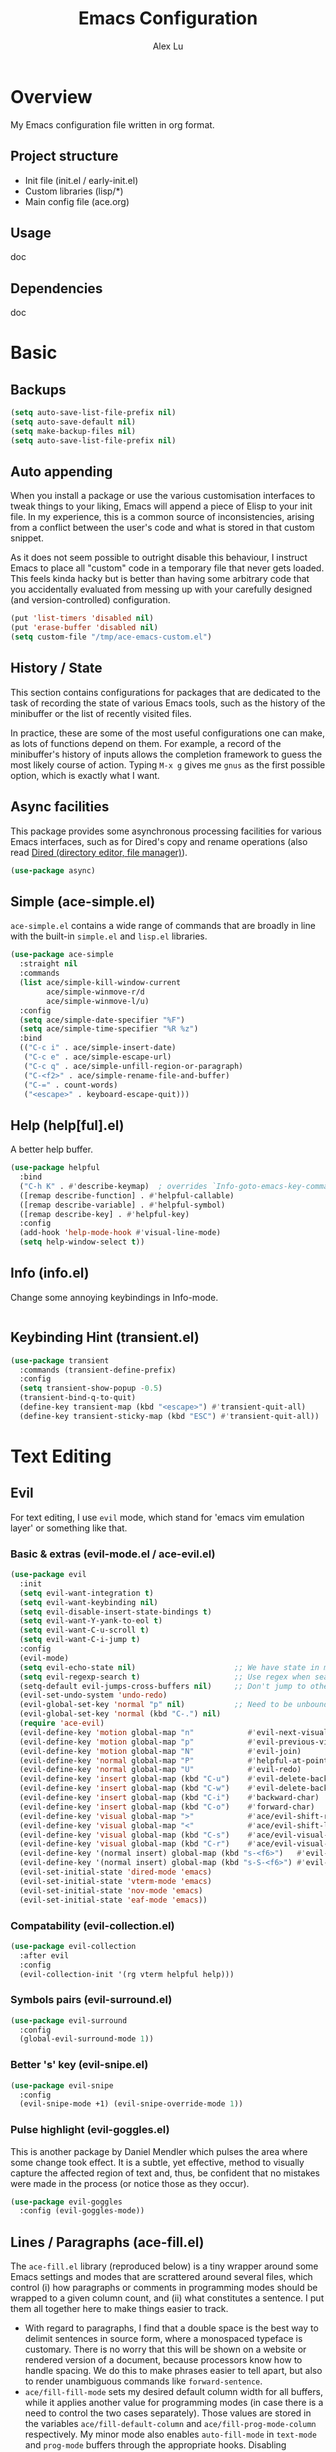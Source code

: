#+TITLE: Emacs Configuration
#+AUTHOR: Alex Lu
#+EMAIL: alexluigit@gmail.com

* Overview

My Emacs configuration file written in org format.

** Project structure

- Init file (init.el / early-init.el)
- Custom libraries (lisp/*)
- Main config file (ace.org)

** Usage

doc

** Dependencies

doc

* Basic
** Backups

#+begin_src emacs-lisp
(setq auto-save-list-file-prefix nil)
(setq auto-save-default nil)
(setq make-backup-files nil)
(setq auto-save-list-file-prefix nil)
#+end_src

** Auto appending

When you install a package or use the various customisation interfaces to tweak
things to your liking, Emacs will append a piece of Elisp to your init file. In
my experience, this is a common source of inconsistencies, arising from a
conflict between the user's code and what is stored in that custom snippet.

As it does not seem possible to outright disable this behaviour, I instruct
Emacs to place all "custom" code in a temporary file that never gets
loaded. This feels kinda hacky but is better than having some arbitrary code
that you accidentally evaluated from messing up with your carefully designed
(and version-controlled) configuration.

#+begin_src emacs-lisp
(put 'list-timers 'disabled nil)
(put 'erase-buffer 'disabled nil)
(setq custom-file "/tmp/ace-emacs-custom.el")
#+end_src

** History / State

This section contains configurations for packages that are dedicated to
the task of recording the state of various Emacs tools, such as the
history of the minibuffer or the list of recently visited files.

In practice, these are some of the most useful configurations one can
make, as lots of functions depend on them. For example, a record of the
minibuffer's history of inputs allows the completion framework to guess
the most likely course of action. Typing =M-x g= gives me =gnus= as the
first possible option, which is exactly what I want.

** Async facilities

This package provides some asynchronous processing facilities for
various Emacs interfaces, such as for Dired's copy and rename operations
(also read [[#h:c519300f-8a9a-472b-b26d-c2f49adbdb5d][Dired (directory editor, file manager)]]).

#+begin_src emacs-lisp
(use-package async)
#+end_src

** Simple (ace-simple.el)

=ace-simple.el= contains a wide range of commands that are broadly in line with the built-in =simple.el= and =lisp.el= libraries.

#+begin_src emacs-lisp
(use-package ace-simple
  :straight nil
  :commands
  (list ace/simple-kill-window-current
        ace/simple-winmove-r/d
        ace/simple-winmove-l/u)
  :config
  (setq ace/simple-date-specifier "%F")
  (setq ace/simple-time-specifier "%R %z")
  :bind
  (("C-c i" . ace/simple-insert-date)
   ("C-c e" . ace/simple-escape-url)
   ("C-c q" . ace/simple-unfill-region-or-paragraph)
   ("C-<f2>" . ace/simple-rename-file-and-buffer)
   ("C-=" . count-words)
   ("<escape>" . keyboard-escape-quit)))
#+end_src

** Help (help[ful].el)

A better help buffer.

#+begin_src emacs-lisp
(use-package helpful
  :bind
  ("C-h K" . #'describe-keymap)  ; overrides `Info-goto-emacs-key-command-node'
  ([remap describe-function] . #'helpful-callable)
  ([remap describe-variable] . #'helpful-symbol)
  ([remap describe-key] . #'helpful-key)
  :config
  (add-hook 'help-mode-hook #'visual-line-mode)
  (setq help-window-select t))
#+end_src

** Info (info.el)

Change some annoying keybindings in Info-mode.

#+begin_src emacs-lisp
#+end_src

** Keybinding Hint (transient.el)

#+begin_src emacs-lisp
(use-package transient
  :commands (transient-define-prefix)
  :config
  (setq transient-show-popup -0.5)
  (transient-bind-q-to-quit)
  (define-key transient-map (kbd "<escape>") #'transient-quit-all)
  (define-key transient-sticky-map (kbd "ESC") #'transient-quit-all))
#+end_src

* Text Editing
** Evil

For text editing, I use =evil= mode, which stand for 'emacs vim emulation layer'
or something like that.

*** Basic & extras (evil-mode.el / ace-evil.el)

#+begin_src emacs-lisp
(use-package evil
  :init
  (setq evil-want-integration t)
  (setq evil-want-keybinding nil)
  (setq evil-disable-insert-state-bindings t)
  (setq evil-want-Y-yank-to-eol t)
  (setq evil-want-C-u-scroll t)
  (setq evil-want-C-i-jump t)
  :config
  (evil-mode)
  (setq evil-echo-state nil)                      ;; We have state in modeline
  (setq evil-regexp-search t)                     ;; Use regex when search with '/' and '?'
  (setq-default evil-jumps-cross-buffers nil)     ;; Don't jump to other buffer when C-i/o
  (evil-set-undo-system 'undo-redo)
  (evil-global-set-key 'normal "p" nil)           ;; Need to be unbound first
  (evil-global-set-key 'normal (kbd "C-.") nil)
  (require 'ace-evil)
  (evil-define-key 'motion global-map "n"            #'evil-next-visual-line)
  (evil-define-key 'motion global-map "p"            #'evil-previous-visual-line)
  (evil-define-key 'motion global-map "N"            #'evil-join)
  (evil-define-key 'normal global-map "P"            #'helpful-at-point)
  (evil-define-key 'normal global-map "U"            #'evil-redo)
  (evil-define-key 'insert global-map (kbd "C-u")    #'evil-delete-back-to-indentation)
  (evil-define-key 'insert global-map (kbd "C-w")    #'evil-delete-backward-word)
  (evil-define-key 'insert global-map (kbd "C-i")    #'backward-char)
  (evil-define-key 'insert global-map (kbd "C-o")    #'forward-char)
  (evil-define-key 'visual global-map ">"            #'ace/evil-shift-right)
  (evil-define-key 'visual global-map "<"            #'ace/evil-shift-left)
  (evil-define-key 'visual global-map (kbd "C-s")    #'ace/evil-visual-search-forward)
  (evil-define-key 'visual global-map (kbd "C-r")    #'ace/evil-visual-search-backward)
  (evil-define-key '(normal insert) global-map (kbd "s-<f6>")   #'evil-paste-after)
  (evil-define-key '(normal insert) global-map (kbd "s-S-<f6>") #'evil-paste-before)
  (evil-set-initial-state 'dired-mode 'emacs)
  (evil-set-initial-state 'vterm-mode 'emacs)
  (evil-set-initial-state 'nov-mode 'emacs)
  (evil-set-initial-state 'eaf-mode 'emacs))
#+end_src

*** Compatability (evil-collection.el)

#+begin_src emacs-lisp
(use-package evil-collection
  :after evil
  :config
  (evil-collection-init '(rg vterm helpful help)))
#+end_src

*** Symbols pairs (evil-surround.el)

#+begin_src emacs-lisp
(use-package evil-surround
  :config
  (global-evil-surround-mode 1))
#+end_src

*** Better 's' key (evil-snipe.el)

#+begin_src emacs-lisp
(use-package evil-snipe
  :config
  (evil-snipe-mode +1) (evil-snipe-override-mode 1))
#+end_src

*** Pulse highlight (evil-goggles.el)

This is another package by Daniel Mendler which pulses the area where
some change took effect.  It is a subtle, yet effective, method to
visually capture the affected region of text and, thus, be confident
that no mistakes were made in the process (or notice those as they
occur).

#+begin_src emacs-lisp
(use-package evil-goggles
  :config (evil-goggles-mode))
#+end_src

** Lines / Paragraphs (ace-fill.el)

The =ace-fill.el= library (reproduced below) is a tiny wrapper around
some Emacs settings and modes that are scrattered around several files,
which control (i) how paragraphs or comments in programming modes should
be wrapped to a given column count, and (ii) what constitutes a
sentence.  I put them all together here to make things easier to track.
+ With regard to paragraphs, I find that a double space is the best way
  to delimit sentences in source form, where a monospaced typeface is
  customary.  There is no worry that this will be shown on a website or
  rendered version of a document, because processors know how to handle
  spacing.  We do this to make phrases easier to tell apart, but also to
  render unambiguous commands like =forward-sentence=.
+ =ace/fill-fill-mode= sets my desired default column width for all
  buffers, while it applies another value for programming modes (in case
  there is a need to control the two cases separately).  Those values
  are stored in the variables =ace/fill-default-column= and
  =ace/fill-prog-mode-column= respectively.  My minor mode also enables
  =auto-fill-mode= in =text-mode= and =prog-mode= buffers through the
  appropriate hooks.  Disabling =ace/fill-fill-mode= will remove all
  those customisations.

#+begin_src emacs-lisp
(use-package ace-fill
  :straight nil
  :config
  (setq-default truncate-lines t)
  (setq ace/fill-default-column 80)
  (setq ace/fill-prog-mode-column 80)  ; Set this to another value if you want
  (setq sentence-end-double-space t)
  (setq sentence-end-without-period nil)
  (setq colon-double-space nil)
  (setq use-hard-newlines nil)
  (setq adaptive-fill-mode t)
  (ace/fill-fill-mode 1))
#+end_src

** Symbols (electric.el and paren.el)

Emacs labels as =electric= any behaviour that involves contextual
auto-insertion of characters.  This is a summary of my settings:

+ Indent automatically.
+ If =electric-pair-mode= is enabled (which I might do manually), insert
  quotes and brackets in pairs.  Only do so if there is no alphabetic
  character after the cursor.
  + To get those numbers, evaluate =(string-to-char CHAR)= where CHAR is
    the one you are interested in.  For example, get the literal tab's
    character with =(string-to-char "\t")=.
+ While inputting a pair, inserting the closing character will just skip
  over the existing one, rather than add a new one.  So typing =(= will
  insert =()= and then typing =)= will just be the same as moving forward
  one character =C-f=.
+ Do not skip over whitespace when operating on pairs.  Combined with
  the above point, this means that a new character will be inserted,
  rather than be skipped over.  I find this better, because it prevents
  the point from jumping forward, plus it allows for more natural
  editing.
+ The rest concern the conditions for transforming quotes into their
  curly equivalents.  I keep this disabled, because curly quotes are
  distinct characters.  It is difficult to search for them.  Just note
  that on GNU/Linux you can type them directly by hitting the "compose"
  key and then an angled bracket (=<= or =>=) followed by a quote mark.


#+begin_src emacs-lisp
(use-package electric
  :config
  (setq electric-pair-inhibit-predicate'electric-pair-conservative-inhibit)
  (setq electric-pair-preserve-balance t)
  (setq electric-pair-pairs
        '((8216 . 8217)
          (8220 . 8221)
          (171 . 187)))
  (setq electric-pair-skip-self 'electric-pair-default-skip-self)
  (setq electric-pair-skip-whitespace nil)
  (setq electric-pair-skip-whitespace-chars '(9 10 32))
  (setq electric-quote-context-sensitive t)
  (setq electric-quote-paragraph t)
  (setq electric-quote-string nil)
  (setq electric-quote-replace-double t)
  (electric-indent-mode 1)
  (electric-pair-mode 1)
  (electric-quote-mode -1))
#+end_src

** Tabs / indentation

I believe tabs, in the sense of inserting the tab character, are best
suited for indentation.  While spaces are superior at precisely aligning
text.  However, I understand that elisp uses its own approach, which I
do not want to interfere with.  Also, Emacs tends to perform alignments
by mixing tabs with spaces, which /can actually lead to misalignments/
depending on certain variables such as the size of the tab.  As such, I
am disabling tabs by default.

If there ever is a need to use different settings in other modes, we can
customise them via hooks.  This is not an issue I have encountered yet
and am therefore refraining from solving a problem that does not affect
me.

Note that =tab-always-indent= will first do indentation and then try to
complete whatever you have typed in.

#+begin_src emacs-lisp
(setq-default tab-always-indent 'complete)
(setq-default tab-first-completion 'word-or-paren-or-punct) ; Emacs 27
(setq-default tab-width 2)
(setq-default indent-tabs-mode nil)
(setq-default evil-shift-width tab-width)
#+end_src

** Search / Replace
*** Regular expressions (re-builder.el)

To learn more about regular expressions, read the relevant pages in
the official manual.  Assuming you have this installed properly on
your system, run =C-h r i regexp= to get to the starting chapter.

Emacs offers a built-in package for practising regular expressions.
By default, =re-builder= uses Emacs-style escape notation, in the form
of double backslashes.  You can switch between the various styles by
using =C-c TAB= inside of the regexp builder's buffer.  I choose to keep
this style as the default.  Other options are =string= and =rx=.

#+begin_src emacs-lisp
(use-package re-builder
  :config
  (setq reb-re-syntax 'read))
#+end_src

*** Writable grep (wgrep.el)

With =wgrep= we can directly edit the results of a =grep= and save the
changes to all affected buffers.  In principle, this is the same as what
the built-in =occur= offers.  We can use it to operate on a list of
matches by leveraging the full power of Emacs' editing capabilities
(e.g. keyboard macros, query and replace a regexp...).

#+begin_src emacs-lisp
(use-package wgrep
  :config
  (setq wgrep-auto-save-buffer t)
  (setq wgrep-change-readonly-file t)
  ;; Press `dd' to delete lines in `wgrep-mode' in evil directly
  (defadvice evil-delete (around evil-delete-hack activate)
    ;; make buffer writable
    (if (and (boundp 'wgrep-prepared) wgrep-prepared)
        (wgrep-toggle-readonly-area))
    ad-do-it
    ;; make buffer read-only
    (if (and (boundp 'wgrep-prepared) wgrep-prepared)
        (wgrep-toggle-readonly-area)))
  :bind
  (:map wgrep-mode-map
        ("M-n" . next-error-no-select)
        ("M-p" . previous-error-no-select)))
#+end_src

*** Cross-references (xref.el)

Xref provides helpful commands for code navigation and discovery, such
as =xref-find-definitions= (=M-.=) and its counterpart =xref-pop-marker-stack=
(=M-,=).  It is a library that gets used by a variety of tools, including
=project.el= (see [[#h:7862f39e-aed0-4d02-9f1e-60c4601a9734][Projects (project.el and ace/project.el)]]).

#+begin_src emacs-lisp
(use-package xref
  :config
  ;; All those have been changed for Emacs 28
  (setq xref-show-definitions-function #'xref-show-definitions-completing-read)
  (setq xref-show-xrefs-function #'xref-show-definitions-completing-read)
  (setq xref-file-name-display 'project-relative)
  (setq xref-search-program 'ripgrep))
#+end_src

*** Ripgrep (rg.el)

#+begin_src emacs-lisp
(use-package rg
  :custom
  (rg-command-line-flags '("--context 3"))
  :config
  (rg-define-search ace/rg-project-dwim
    "Run ripgrep with every file (respect ignore) in current
project. Use word at point, no prompt."
    :files "everything"
    :query point
    :dir project))
#+end_src

** Focus

#+begin_src emacs-lisp
(use-package visual-fill-column)
#+end_src

* Interface

General interface section including fontface/icon/etc function
definition.

** GUI / Frame

Change some default frame configuration to my liking.

*** Terminal key fix

For historical reason, terminal can not tell the difference between some key
storkes. For example, =C-i= and =Tab=, =C-m= and =Return=, etc. By default, emacs follow
this convention, but it doesn't mean emacs are not able to tell the
difference. To change this behaviour, we can use =input-decode-map= to give, for
example, =C-m= different meaning.

#+begin_src emacs-lisp
(defun ace/key-fix (&optional frame)
  "To distinguish C-m from RET."
  (with-selected-frame (or frame (selected-frame))
    (when window-system
      (define-key input-decode-map [?\C-m] [C-m]))))
(add-hook 'after-make-frame-functions #'ace/key-fix)
(define-key global-map (kbd "<C-m>") #'call-last-kbd-macro)
#+end_src

*** Fringe-mode

#+begin_src emacs-lisp
(add-to-list 'default-frame-alist '(internal-border-width . 30))
(fringe-mode 1)
#+end_src

*** Window divider

This is a built-in mode that draws vertical window borders in a slightly
different way than the default, which I find more consistent.  Only
using it because of that, though it can also adjust the size of the
# borders as well as their placement.

#+begin_src emacs-lisp
(setq window-divider-default-right-width 10)
(setq window-divider-default-places 'right-only)
(add-hook 'after-init-hook #'window-divider-mode)
#+end_src

** Theme & icons

#+begin_src emacs-lisp
(use-package doom-themes
  :config
  (load-theme 'doom-dracula t))
;; (load-theme 'modus-vivendi)

(use-package all-the-icons)
#+end_src

** Better modeline (doom-modeline.el)

#+begin_src emacs-lisp
(use-package doom-modeline
  :config
  (doom-modeline-mode t)
  (column-number-mode)
  (setq doom-modeline-height 30)
  (setq doom-modeline-major-mode-icon t))
#+end_src

** Fontface (ace-font.el)

#+begin_src emacs-lisp
(use-package ace-fonts
  :straight nil
  :config
  (setq ace/font-size 140)
  (setq ace/zh-font-size 31)
  (setq ace/default-fonts '("Iosevka SS04" "Victor Mono" "Microsoft Yahei" "STHeiti"))
  (setq ace/fixed-fonts '("Victor Mono" "Fira Code Retina"))
  (setq ace/variable-fonts '("Iosevka SS04" "Victor Mono" "Fira Code Retina"))
  (setq ace/zh-fonts '("Sarasa Mono SC" "PingFang SC" "Microsoft Yahei"))
  (setq ace/org-fonts '("Iosevka SS04" "ETBembo" "Fira Code Retina"))
  (setq ace/zh-font-scale 1))
#+end_src

** Line Number

#+begin_src emacs-lisp
(global-display-line-numbers-mode t)
(dolist (mode '(org-mode-hook
                nov-mode-hook
                term-mode-hook
                shell-mode-hook
                treemacs-mode-hook
                eshell-mode-hook
                rg-mode-hook
                dired-mode-hook
                vterm-mode-hook))
  (add-hook mode (lambda () (display-line-numbers-mode 0))))
#+end_src

** Parentheses (paren.el / rainbow-delimiters.el)

Configure the mode that highlights matching delimiters or parentheses.
I consider this of utmost importance when working with languages such as
elisp.

Summary of what these do:

- Activate the mode upon startup.
- Show the matching delimiter/parenthesis if on screen, else show
  nothing.  It is possible to highlight the expression enclosed by the
  delimiters, by using either =mixed= or =expression=.  The latter always
  highlights the entire balanced expression, while the former will only
  do so if the matching delimiter is off screen.
- =show-paren-when-point-in-periphery= lets you highlight parentheses even
  if the point is in their vicinity.  This means the beginning or end of
  the line, with space in between.  I used that for a long while and it
  server me well.  Now that I have a better understanding of Elisp, I
  disable it.
- Do not highlight a match when the point is on the inside of the
  parenthesis.
- Use rainbow color for delimiters

#+begin_src emacs-lisp
(use-package paren
  :config
  (setq show-paren-style 'parenthesis)
  (setq show-paren-when-point-in-periphery nil)
  (setq show-paren-when-point-inside-paren nil)
  :hook
  (after-init . show-paren-mode))

(use-package rainbow-delimiters
  :hook
  (prog-mode . rainbow-delimiters-mode))
#+end_src

** Scrolling behaviour

By default, page scrolling should keep the point at the same visual
position, rather than force it to the top or bottom of the viewport.
This eliminates the friction of guessing where the point has warped to.

As for per-line scrolling, I dislike the default behaviour of visually
re-centring the point: it is too aggressive as a standard mode of
interaction.  With the following =setq-default=, the point will stay at
the top/bottom of the screen while moving in that direction (use =C-l= to
reposition it).

#+begin_src emacs-lisp
(setq-default scroll-preserve-screen-position t)
(setq-default scroll-conservatively 1) ; affects `scroll-step'
(setq-default auto-window-vscroll nil)
(setq-default scroll-margin 0)
#+end_src

* Completion

The optimal way of using Emacs is through searching and narrowing
selection candidates.  Spend less time worrying about where things are
on the screen and more on how fast you can bring them into focus.  This
is, of course, a matter of realigning priorities, as we still wish to
control every aspect of the interface.

** Minibuffer (minibuffer.el)

#+begin_src emacs-lisp
(use-package minibuffer
  :straight (:type built-in)
  :config
  (require 'ace-minibuffer)
  (setq completion-styles '(orderless flex)) ; Handle it to `orderless.el'
  (setq completion-category-defaults nil)
  (setq completion-cycle-threshold 3)
  (setq completion-flex-nospace nil)
  (setq completion-pcm-complete-word-inserts-delimiters t)
  (setq completion-pcm-word-delimiters "-_./:| ")
  (setq completion-show-help nil)
  (setq completion-auto-help nil)
  (setq completion-ignore-case t)
  (setq-default case-fold-search t)   ; For general regexp
  (setq read-buffer-completion-ignore-case t)
  (setq read-file-name-completion-ignore-case t)
  (setq enable-recursive-minibuffers t)
  (setq read-answer-short t)
  (setq resize-mini-windows t)
  (setq minibuffer-eldef-shorten-default t)
  (setq echo-keystrokes 0.25)           ; from the C source code
  (file-name-shadow-mode 1)
  (minibuffer-depth-indicate-mode 1)
  (minibuffer-electric-default-mode 1)
  (add-hook 'minibuffer-setup-hook (lambda () (keyboard-translate ?\C-i ?\H-z)))
  (add-hook 'minibuffer-exit-hook (lambda () (keyboard-translate ?\C-i ?\C-i)))
  (let ((map minibuffer-local-map))
    (define-key map (kbd "H-z") #'backward-char)
    (define-key map (kbd "C-o") #'forward-char)
    (define-key map (kbd "C-u") #'kill-whole-line)
    (define-key map (kbd "C-w") #'backward-kill-word)))
#+end_src

** Incremental narrowing (vertico.el)

A minimalistic completion UI.

#+begin_src emacs-lisp
(use-package vertico
  :defer t
  :init
  (vertico-mode 1)
  (set-face-attribute 'vertico-current nil :inherit 'ace/pulse-line)
  (advice-add 'vertico--resize-window :override #'ignore))
#+end_src

** Completion style (orderless.el)

#+begin_src emacs-lisp
(use-package orderless
  :config
  (require 'ace-orderless)
  (setq orderless-component-separator " +")
  (setq orderless-matching-styles
        '(ace/pinyin-build-regexp-string
          orderless-strict-leading-initialism
          orderless-prefixes
          orderless-regexp
          orderless-literal))
  (setq orderless-style-dispatchers
        '(ace/orderless-literal-dispatcher
          ace/orderless-initialism-dispatcher
          ace/orderless-pinyin-dispatcher))
  (define-key minibuffer-local-completion-map "SPC" nil))
#+end_src

** Completion hint (marginalia.el)

This is a utility jointly developed by Daniel Mendler and Omar Antolín
Camarena that provides annotations to completion candidates.  It is
meant to be framework-agnostic, so it works with Selectrum, Icomplete
vertical, and Embark (since 2020-12-20, the latter has become my choice
for visualising the standard completion framework's output

#+begin_src emacs-lisp
(use-package marginalia
  :after minibuffer
  :config
  (setq marginalia-annotators
        '(marginalia-annotators-heavy
          marginalia-annotators-light))
  (marginalia-mode))
#+end_src

** Minibuffer commands (consult.el)

#+begin_src emacs-lisp
(use-package consult
  :init
  (with-eval-after-load 'evil
    (evil-define-key '(normal visual) global-map "C-s" #'consult-isearch))
  (setq register-preview-delay 0.2)
  (setq register-preview-function #'consult-register-format)
  (advice-add #'register-preview :override #'consult-register-window))
  (setq xref-show-xrefs-function #'consult-xref
        xref-show-definitions-function #'consult-xref)
  :defer t
  :config
  (define-key global-map (kbd "C-s") 'consult-isearch)
  (define-key global-map (kbd "C-r") 'consult-isearch)
  (setq consult-line-numbers-widen t)
  (setq completion-in-region-function #'consult-completion-in-region)
  (setq consult-async-min-input 3)
  (setq consult-async-input-debounce 0.5)
  (setq consult-async-input-throttle 0.8)
  (setq consult-narrow-key ">")

(use-package ace-consult
  :straight nil
  :config
  (setq ace/consult-command-centre-list
        '(consult-line
          consult-mark
          consult-outline
          consult-project-imenu))
  (setq ace/consult-command-top-list '())
  (ace/consult-set-up-hooks-mode 1)
  ;; make sure `C-i/o' can jump between
  (dolist (cmd '(consult-line
                 consult-outline
                 consult-imenu))
    (evil-add-command-properties cmd :jump t)))
#+end_src

** Minibuffer actions (embark.el)

#+begin_src emacs-lisp
(use-package embark
  :config
  (setq embark-collect-initial-view-alist
        '((file . list)
          (buffer . list)
          (symbol . list)
          (line . list)
          (xref-location . list)
          (kill-ring . zebra)
          (t . list)))
  (setq embark-quit-after-action t)
  (setq embark-key-action-separator (propertize " · " 'face 'shadow))
  (setq embark-action-indicator
        (let ((act (propertize "Act" 'face 'success)))
          (cons act (concat act " on '%s'"))))
  (setq embark-become-indicator (propertize "Become" 'face 'warning))
  (define-key global-map (kbd "C-.") #'embark-act)
  (let ((map minibuffer-local-map))
    (define-key map (kbd "C-.") #'embark-act)
    (define-key map (kbd "C-,") #'embark-become))
  (let ((map embark-collect-mode-map))
    (define-key map (kbd "C-.") #'embark-act)))

(use-package ace-embark
  :straight nil
  :after embark
  :config
  (ace/embark-extras-keymaps 1))
#+end_src

** Completion utils (ace-completing.el)

#+begin_src emacs-lisp
(use-package ace-completing
  :straight nil
  :config
  (define-key global-map (kbd "C-x d") #'ace/completing-word-ispell))
#+end_src

* Window / Buffer / Tab

I believe that Emacs' true power lies in its buffer management rather
than its multiplexing.  The latter becomes inefficient at scale, since
it tries to emulate the limitations of the real world, namely, the
placement of things on a desk.

By leveraging the power of the computer, we can use search methods to
easily reach any item.  There is no need to remain confined to the idea
of a finite space (screen real estate) that needs to be carefully
managed.

That granted, Emacs' multiplexing can be turned into a powerhouse as
well, covering everything from window placement rules, to the recording
of history and layouts, as well as directional or direct window
navigation.

** Window rules (window.el)

The =display-buffer-alist= is intended as a rule-set for controlling the
display of windows.  The objective is to create a more intuitive
workflow where targeted buffer groups or types are always shown in a
given location, on the premise that predictability improves usability.

For each buffer action in =display-buffer-alist= we can define several
functions for selecting the appropriate window.  These are executed in
sequence, but my usage thus far suggests that a simpler method is just
as effective for my case.

#+begin_src emacs-lisp
(use-package window
  :straight (:type built-in)
  :config
  (setq display-buffer-alist
        '(("\\*\\(Flymake\\|Messages\\|Backtrace\\|Warnings\\|Compile-Log\\|Custom\\)\\*"
            (display-buffer-in-side-window)
            (window-height . 0.3)
            (side . bottom))
          ("\\*.*\\([Ee]shell\\|shell\\|\\Help\\|helpful\\).*"
            (display-buffer-in-side-window)
            (window-width . 0.4)
            (side . right))
          ("\\*\\vc-\\(incoming\\|outgoing\\|Output\\|Register Preview\\).*"
            (display-buffer-at-bottom))))
  (setq window-combination-resize t)
  (setq even-window-sizes 'height-only)
  (setq window-sides-vertical nil)
  (setq switch-to-buffer-in-dedicated-window 'pop)
  ;; Disable window close when calling 'keyboard-escape-quit'
  (defadvice keyboard-escape-quit (around keep-windows activate)
    (let ((buffer-quit-function (lambda () ()))) ad-do-it)))
#+end_src

** Window position (transpose-frame.el)

The =transpose-frame= library defines a set of commands for shifting the
layout of Emacs windows.  Rather than me describing how these work, I
strongly encourage you to read the "Commentary" section in the source
code.  Do it with =M-x find-library transpose-frame=.

#+begin_src emacs-lisp
(use-package transpose-frame)
#+end_src

** Directional window motions (windmove.el)

Windmove is also built into Emacs.  It provides functions for selecting
a window in any of the cardinal directions.  A decent addition to the
simpler =other-window= command (=C-x o= by default).

The =windmove-create-window= specifies what should happen when trying to
move past the edge of the frame.  The idea with this is to allow it to
create a new window with the contents of the current buffer.  I tried it
for a while but felt that the times it would interfere with my layout
where more than those it would actually speed up my workflow.

#+begin_src emacs-lisp
(setq windmove-create-window nil)    ; Emacs 27.1
#+end_src

** Tabs (ace-tab.el)

The =tab-bar= library, is best understood as the equivalent of "virtual desktops",
as these are used in most desktop environments or window managers. You can, for
example, have your current project on tab (workspace) 1, your email and news
reader on 2, music on 3, and so on.  Of course, this can also be achieved by
using separate frames for each of these, though I generally prefer working in a
single frame (plus you can define a window configuration or frameset in a
register).

For me tabs are useful as groups of buffers in a given window
configuration.  I do not want a persistent bar with buttons that
introduces extra visual clutter.  Switching to tabs is done through
completion, specifically =ace/tab-select-tab-dwim=.

All settings I configure here are meant to work in accordance with this
abstract conception of "tabs are work spaces".  Here are the main key
chords for =tab-bar= (they will all work properly if you keep the mode
active):

| Key     | Description                    |
|---------+--------------------------------|
| C-x t b | Open a buffer in a new tab     |
| C-x t d | Open a directory in a new tab  |
| C-x t f | Open a file in a new tab       |
| C-x t 0 | Close current tab              |
| C-x t 1 | Close all other tabs           |
| C-x t 2 | Open current buffer in new tab |

To keeps the overall aesthetics minimalist, I explicitly disable the
presentation of the tab bar, even though I still use its functionality.  The
problem with such a configuration is that we lose context: it is no longer
possible to determine the number of open tabs nor understand the position of the
current one in the list.

This is where Fritz Grabo's =tab-bar-echo-area.el= enters the fray: it
prints a message in the echo area showing the tab list, while it
highlights the current item.  So we can retain both our minimalism and
the contextuality a bar offers.  Simple, yet super effective!

These are consistent with the standard commands for handling windows and
accessing buffers/files in the "other window" (the =C-x 4 KEY= pattern).
There is also a command for giving a name to the current tab, accessed
via =C-x t r=, though I find I do not use it.

#+begin_src emacs-lisp
(use-package tab-bar
  :config
  (setq tab-bar-tab-choice "NewTab")
  (setq tab-bar-new-button-show nil)
  (setq tab-bar-close-button-show nil)
  (setq tab-bar-close-last-tab-choice 'tab-bar-mode-disable)
  (setq tab-bar-close-tab-select 'recent)
  (setq tab-bar-new-tab-choice t)
  (setq tab-bar-new-tab-to 'right)
  (setq tab-bar-position nil)
  (setq tab-bar-show nil)
  (setq tab-bar-tab-hints nil)
  (setq tab-bar-tab-name-function 'tab-bar-tab-name-all)
  (tab-bar-mode -1)
  (tab-bar-history-mode -1)
  (let ((map global-map))
    (define-key map (kbd "H-s-<tab>") #'tab-next)
    (define-key map (kbd "H-s-`") #'tab-previous))
  (custom-set-faces
   '(tab-bar ((t (:inherit nil :height 1.1))))
   '(tab-bar-tab ((t (:inherit tab-bar :underline nil :weight bold))))
   '(tab-bar-tab-inactive ((t (:inherit tab-bar :weight normal :height 1.0))))))

(use-package ace-tab
  :straight nil
  :config
  (let ((map global-map))
    (define-key map (kbd "C-x t h") #'ace/tab-tab-bar-toggle)
    (define-key map (kbd "C-x t t") #'ace/tab-select-tab-dwim)))

(use-package tab-bar-echo-area
  :config
  (tab-bar-echo-area-mode 1))
#+end_src

** Buffer list (ibuffer.el)

=ibuffer.el= ships with Emacs and it provides a drop-in replacement for
=list-buffers=.  Compared to its counterpart, it allows for granular
control over the buffer list and is more powerful overall.

#+begin_src emacs-lisp
(use-package ibuffer
  :config
  (setq ibuffer-expert t)
  (setq ibuffer-display-summary nil)
  (setq ibuffer-use-other-window nil)
  (setq ibuffer-show-empty-filter-groups nil)
  (setq ibuffer-movement-cycle nil)
  (setq ibuffer-default-sorting-mode 'filename/process)
  (setq ibuffer-use-header-line t)
  (setq ibuffer-default-shrink-to-minimum-size nil)
  (setq ibuffer-formats
        '((mark modified read-only locked " "
                (name 30 30 :left :elide)
                " "
                (size 9 -1 :right)
                " "
                (mode 16 16 :left :elide)
                " " filename-and-process)
          (mark " "
                (name 16 -1)
                " " filename)))
  (setq ibuffer-saved-filter-groups nil)
  (add-to-list 'ibuffer-never-show-predicates "^\\ ")
  (setq ibuffer-old-time 48)
  (add-hook 'ibuffer-mode-hook (lambda () (interactive) (hl-line-mode) (ibuffer-update 0)))
  (let ((map ibuffer-mode-map))
    (define-key map (kbd "* f") #'ibuffer-mark-by-file-name-regexp)
    (define-key map (kbd "* g") #'ibuffer-mark-by-content-regexp) ; "g" is for "grep"
    (define-key map (kbd "* n") #'ibuffer-mark-by-name-regexp)
    (define-key map (kbd "s n") #'ibuffer-do-sort-by-alphabetic)  ; "sort name" mnemonic
    (define-key map (kbd "/ g") #'ibuffer-filter-by-content)))
#+end_src

** Buffer name (uniquify.el)

These settings make it easier to work with multiple buffers.  When two
buffers have the same name, Emacs will try to disambiguate them by
displaying their element of differentiation in accordance with the style
of =uniquify-buffer-name-style=.  While =uniquify-strip-common-suffix= will
remove the part of the file system path they have in common.

All such operations are reversed once an offending buffer is removed
from the list, allowing Emacs to revert to the standard of displaying
only the buffer's name.

#+begin_src emacs-lisp
(use-package uniquify
  :straight nil
  :config
  (setq uniquify-buffer-name-style 'forward)
  (setq uniquify-strip-common-suffix t)
  (setq uniquify-after-kill-buffer-p t))
#+end_src

** Scratch buffers (scratch.el)
This package will produce a buffer that matches the major mode of the
one you are currently in.  Use it with =M-x scratch=.  Doing that with a
prefix argument (=C-u=) will prompt for a major mode instead.  Simple yet
super effective!

The =prot/scratch-buffer-setup= simply adds some text in the buffer and
renames it appropriately for the sake of easier discovery.  I got the
idea of copying the region from [[https://gist.github.com/eev2/52edbfdb645e26aefec19226c0ca7ad0][a snippet shared by eev2 on GitHub]].

#+begin_src emacs-lisp
(use-package scratch
  :defer t
  :config
  (defun ace/scratch-buffer-setup ()
    "Add contents to `scratch' buffer and name it accordingly.
If region is active, add its contents to the new buffer."
    (let* ((mode major-mode)
           (string (format "Scratch buffer for: %s\n\n" mode))
           (region (with-current-buffer (current-buffer)
                     (if (region-active-p)
                         (buffer-substring-no-properties
                          (region-beginning)
                          (region-end)))
                     ""))
           (text (concat string region)))
      (when scratch-buffer
	      (save-excursion
          (insert text)
          (goto-char (point-min))
          (comment-region (point-at-bol) (point-at-eol)))
	      (forward-line 2))
      (rename-buffer (format "*Scratch for %s*" mode) t)))
  (add-hook 'scratch-create-buffer-hook #'ace/scratch-buffer-setup)
  (define-key global-map (kbd "C-c s") #'scratch))
#+end_src

* File management

Configuration about dired, lf, files, recentf etc.

** Dired (dired.el)

The directory editor abbreviated as "Dired" is a built-in tool that performs
file management operations inside of an Emacs buffer.  It is simply superb!

#+begin_src emacs-lisp
(use-package dired
  :straight (:type built-in)
  :config
  (with-eval-after-load 'doom-modeline
    (remove-hook 'dired-mode-hook #'doom-modeline-set-project-modeline))
  (setq large-file-warning-threshold nil)
  (setq dired-recursive-copies 'always)
  (setq dired-recursive-deletes 'always)
  (setq delete-by-moving-to-trash t)
  (setq dired-dwim-target t)
  (setq dired-listing-switches "-AGhlv --group-directories-first --time-style=long-iso")
  (defun ace/dired-file-rename-eol ()
    (interactive)
    (end-of-line)
    (wdired-change-to-wdired-mode))
  (define-key dired-mode-map "I"  #'dired-insert-subdir)
  (define-key dired-mode-map "E"  #'dired-create-empty-file)
  (define-key dired-mode-map "i"  #'wdired-change-to-wdired-mode)
  (define-key dired-mode-map "a"  #'ace/dired-file-rename-eol)
  (define-key dired-mode-map "r"  #'revert-buffer)
  (define-key dired-mode-map "g"  #'beginning-of-buffer)
  (define-key dired-mode-map "G"  #'end-of-buffer)
  (define-key dired-mode-map "h"  #'dired-up-directory)
  (define-key dired-mode-map "v"  #'set-mark-command)
  (define-key dired-mode-map "."  #'dired-omit-mode))
#+end_src

** Wdired (wdired.el)

#+begin_src emacs-lisp
(use-package wdired
  :config
  (setq wdired-allow-to-change-permissions t)
  (setq wdired-create-parent-directories t))
#+end_src

** Lf (lf.el)

Lf means 'list files'. This package is a clone of the popular file manager
=ranger=, I wrote it on the basis of =ranger.el=. Compare to =ranger.el=, this package
only keeps features I wanted, and some sensible functionalities were added as
well. See details at: https://github.com/alexluigit/lf.el

#+begin_src emacs-lisp
(use-package lf
  :straight (lf :type git :host github :repo "alexluigit/lf.el")
  :config
  (setq lf-trash-dir-alist '(("/media/HDD/" . ".Trash/files") ("/media/Cloud/" . ".Trash/files")))
  (setq lf-completing-preview-position
        (lambda (info)
          (cons (/ (- (plist-get info :parent-frame-width)
                      (plist-get info :posframe-width)) 2)
                (or (frame-parameter nil 'internal-border-width) 30))))
  (setq lf-header-position '(0 . 30))
  (lf-override-dired-mode)
  (lf-completing-preview-mode)
  (add-hook 'lf-mode-hook (lambda () (setq cursor-type nil) (setq mode-line-format nil)))
  (add-hook 'lf-preview-setup-hook (lambda () (setq cursor-type nil) (setq truncate-lines t)))
  (defun ace/ts-ext-fix (entry)
    (if (> (file-attribute-size (file-attributes entry)) (* 1024 1024))
        (lf-get--preview-create entry "ffmpegthumbnailer" '("-i" "%i" "-o" "%T" "-s 0"))
      (find-file-noselect entry t nil)))
  (add-to-list 'lf-preview-cmd-alist '(("ts") (ace/ts-ext-fix . ())))
  (transient-define-prefix ace/lf-go ()
    "Lf `lf-go' keybind."
    ["Directory"
     ("h" "Home" (lambda () (interactive) (lf-find-file "~/")))
     ("u" "Emacs User Dir" (lambda () (interactive) (lf-find-file user-emacs-directory)))
     ("c" "Code" (lambda () (interactive) (lf-find-file "~/Dev")))
     ("d" "Downloads" (lambda () (interactive) (lf-find-file "~/Downloads")))
     ("p" "Wallpaper" (lambda () (interactive) (lf-find-file "~/Pictures/wallpaper")))
     ("m" "Drives (media)" (lambda () (interactive) (lf-find-file "/media")))
     ("t" "Trash" (lambda () (interactive) (lf-find-file "~/.local/share/Trash/files")))]
    ["Navigation"
     ("g" "Top" lf-go-top)
     ("N" "Next subdir" dired-next-subdir)
     ("P" "Prev subdir" dired-prev-subdir)])
  (define-key evil-normal-state-map "-" #'lf)
  (define-key lf-mode-map "g" #'ace/lf-go))
#+end_src

** Highlighting (diredfl.el)

Additional syntax highlighting in dired / lf buffer.

#+begin_src emacs-lisp
(use-package diredfl
  :hook (dired-mode . diredfl-mode))
#+end_src

** Recent files (recentf.el)

#+begin_src emacs-lisp
(use-package recentf
  :straight (:type built-in)
  :config
  (recentf-mode 1))
#+end_src

** Trash (trashed.el)

=trashed= applies the principles of =dired= to the management of the user's
filesystem trash.  Use =C-h m= to see the docs and keybindings for its
major mode.

Basically, its interaction model is as follows:

- =m= to mark for some deferred action, such as =D= to delete, =R= to restore.
- =t= to toggle the status of all items as marked.  Use this without marks
  to =m= (mark) all items, then call a deferred action to operate on them.
- =d= to mark for permanent deletion.
- =r= to mark for restoration.
- =x= to execute these special marks.

#+begin_src emacs-lisp
;; (use-package trashed
;;   :config
;;   (setq trashed-action-confirmer 'y-or-n-p)
;;   (setq trashed-use-header-line t)
;;   (setq trashed-sort-key '("Date deleted" . t))
;;   (setq trashed-date-format "%Y-%m-%d %H:%M:%S"))
#+end_src

* Org mode

Org mode setup.

** Org (org.el)

#+begin_src emacs-lisp
(use-package org
  :defer t
  :straight (:type built-in)
  :hook
  (org-mode . ace/font-org-setup)
  (org-tab-first . org-end-of-line)
  :config
  (setq org-src-window-setup 'split-window-right)
  (setq org-adapt-indentation nil)
  (setq org-hide-leading-stars t)
  (setq org-startup-folded t)
  (setq org-confirm-babel-evaluate nil)
  (setq org-edit-src-content-indentation 0)
  (setq org-ellipsis " ▾")
  (setq org-hide-emphasis-markers t)
  (setq org-agenda-start-with-log-mode t)
  (setq org-log-done 'time)
  (setq org-log-into-drawer t)
  (org-babel-do-load-languages
   'org-babel-load-languages
   '((emacs-lisp . t)
     (python . t)
     (haskell . t)))
  (push '("conf-unix" . conf-unix) org-src-lang-modes)
  :bind
  (:map org-mode-map
        ("C-'" . org-edit-special)
        ("C-o" . forward-char)
        ("<C-return>" . l)
        ("<C-S-return>" . l)
        ("C-c S-l" . org-toggle-link-display)
        ("C-c C-S-l" . org-insert-last-stored-link)
        :map org-src-mode-map
        ("C-'" . org-edit-src-exit)))
#+end_src

** Bullet (org-superstar.el)

#+begin_src emacs-lisp
(use-package org-superstar
  :defer t
  :config
  (setq org-superstar-remove-leading-stars t)
  (setq org-superstar-headline-bullets-list '("◉" "○" "●" "○" "●" "○" "●"))
  :hook
  (org-mode . org-superstar-mode))
#+end_src

** Source Block (org-tempo.el)

#+begin_src emacs-lisp
(use-package org-tempo ; this is needed as of Org 9.2
  :straight (:type built-in)
  :config
  (add-to-list 'org-structure-template-alist '("sh" . "src shell"))
  (add-to-list 'org-structure-template-alist '("el" . "src emacs-lisp"))
  (add-to-list 'org-structure-template-alist '("hk" . "src haskell"))
  (add-to-list 'org-structure-template-alist '("py" . "src python")))
#+end_src

** Habit (org-habit.el)

#+begin_src emacs-lisp
(use-package org-habit
  :defer t
  :straight (:type built-in)
  :straight nil
  :config
  (add-to-list 'org-modules 'org-habit)
  (setq org-habit-graph-column 60))
#+end_src

* Utils
** Vterm

#+begin_src emacs-lisp
(use-package vterm
  :config
  (setq vterm-always-compile-module t)
  (defun ace/vterm-send-key (key &optional shift meta ctrl)
    "Send KEY to libvterm with optional modifiers SHIFT, META and CTRL."
    (deactivate-mark)
    (when vterm--term
      (let ((inhibit-redisplay t)
            (inhibit-read-only t))
        (when (and (not (symbolp last-input-event)) shift (not meta) (not ctrl))
          (setq key (upcase key)))
        (vterm--update vterm--term key shift meta ctrl)
        (setq vterm--redraw-immididately t)
        (when (not (eq evil-state 'insert))
          (accept-process-output vterm--process vterm-timer-delay nil t)))))
  (defun ace/vterm-hook ()
    (evil-define-key 'insert 'local [escape] #'vterm-send-escape)
    (evil-define-key 'insert 'local (kbd "<C-return>") '(lambda () (interactive) (vterm-send-key "<f5>")))
    (evil-define-key 'insert 'local (kbd "C-i") '(lambda () (interactive) (vterm-send-key "<f6>")))
    (evil-define-key 'insert 'local (kbd "s-<f6>") '(lambda () (interactive) (vterm-yank)))
    (set (make-local-variable 'buffer-face-mode-face) 'fixed-pitch)
    (vterm-reset-cursor-point)
    (buffer-face-mode t))
  (advice-add 'vterm-send-key :override #'ace/vterm-send-key)
  :hook
  (vterm-mode . ace/vterm-hook))
#+end_src

** Epub reader (nov.el)

#+begin_src emacs-lisp
(use-package shrface
  :defer t
  :config
  (shrface-basic)
  (shrface-trial)
  (add-to-list 'shr-external-rendering-functions
               '(span . shrface-tag-span))
  (shrface-default-keybindings) ; setup default keybindings
  (setq shrface-href-versatile t))

(use-package nov
  :defer t
  :init
  (add-to-list 'auto-mode-alist '("\\.epub\\'" . nov-mode))
  (add-hook 'nov-mode-hook 'ace/nov-font-setup)
  (add-hook 'nov-mode-hook #'shrface-mode)
  :config
  (advice-add 'nov-render-title :override #'ignore)

  (defun doom-modeline-segment--nov-info ()
    (concat
     " "
     (propertize
      (cdr (assoc 'creator nov-metadata))
      'face 'doom-modeline-project-parent-dir)
     " "
     (cdr (assoc 'title nov-metadata))
     " "
     (propertize
      (format "%d/%d"
              (1+ nov-documents-index)
              (length nov-documents))
      'face 'doom-modeline-info)))

  (defun ace/nov-font-setup ()
    (setq-local mode-line-format
                `((:eval
                    (doom-modeline-segment--workspace-name))
                  (:eval
                    (doom-modeline-segment--window-number))
                  (:eval
                    (doom-modeline-segment--nov-info))
                  ,(propertize
                    " %P "
                    'face 'doom-modeline-buffer-minor-mode)
                  ,(propertize
                    " "
                    'face (if (doom-modeline--active) 'mode-line 'mode-line-inactive)
                    'display `((space
                                :align-to
                                (- (+ right right-fringe right-margin)
                                    ,(* (let ((width (doom-modeline--font-width)))
                                          (or (and (= width 1) 1)
                                              (/ width (frame-char-width) 1.0)))
                                        (string-width
                                        (format-mode-line (cons "" '(:eval (doom-modeline-segment--major-mode))))))))))
                    (:eval (doom-modeline-segment--major-mode))))
    (require 'shrface)
    (setq nov-shr-rendering-functions '((img . nov-render-img) (title . nov-render-title) (b . shr-tag-b)))
    (setq nov-shr-rendering-functions
          (append nov-shr-rendering-functions shr-external-rendering-functions))))
#+end_src

** Version control (magit.el)

#+begin_src emacs-lisp
(setq vc-follow-symlinks t)

(use-package magit
  :defer t
  :config
  (setq magit-define-global-key-bindings nil)
  (define-key magit-mode-map (kbd "`") #'magit-diff-show-or-scroll-up)
  (define-key magit-diff-mode-map (kbd "`") #'scroll-up)
  (require 'git-commit)
  (setq git-commit-summary-max-length 50)
  (setq git-commit-known-pseudo-headers
        '("Signed-off-by"
          "Acked-by"
          "Modified-by"
          "Cc"
          "Suggested-by"
          "Reported-by"
          "Tested-by"
          "Reviewed-by"))
  (setq git-commit-style-convention-checks
        '(non-empty-second-line
          overlong-summary-line))
  (require 'magit-diff)
  (define-key magit-diff-section-base-map (kbd "<C-return>") #'magit-diff-visit-file-other-window)
  (setq magit-diff-refine-hunk t)
  (require 'magit-repos)
  (setq magit-repository-directories
        '(("~/Dev" . 1))))

(use-package git-gutter
  :config
  (custom-set-variables
   '(git-gutter:modified-sign "⏽")
   '(git-gutter:added-sign "⏽")
   '(git-gutter:deleted-sign "⏽")))

(use-package ediff
  :config
  (setq ediff-keep-variants nil)
  (setq ediff-make-buffers-readonly-at-startup nil)
  (setq ediff-merge-revisions-with-ancestor t)
  (setq ediff-show-clashes-only t)
  (setq ediff-split-window-function 'split-window-horizontally)
  (setq ediff-window-setup-function 'ediff-setup-windows-plain)

  ;; Tweak those for safer identification and removal
  (setq ediff-combination-pattern
        '("<<<<<<< ace-ediff-combine Variant A" A
          ">>>>>>> ace-ediff-combine Variant B" B
          "####### ace-ediff-combine Ancestor" Ancestor
          "======= ace-ediff-combine End"))

  (defun ace/ediff-flush-combination-pattern ()
    "Remove my custom `ediff-combination-pattern' markers.

This is a quick-and-dirty way to get rid of the markers that are
left behind by `smerge-ediff' when combining the output of two
diffs.  While this could be automated via a hook, I am not yet
sure this is a good approach."
    (interactive)
    (flush-lines ".*ace-ediff.*" (point-min) (point-max) nil)))
;; (use-package forge)
#+end_src

** Project management (project.el)

#+begin_src emacs-lisp
(use-package project
  :straight (:type built-in)
  :config
  (setq project-switch-commands
        '((?f "File" project-find-file)
          (?s "Subdir" ace/project-find-subdir)
          (?g "Grep" project-find-regexp)
          (?d "Dired" project-dired)
          (?b "Buffer" project-switch-to-buffer)
          (?q "Query replace" project-query-replace-regexp)
          (?t "Tag switch" ace/project-retrieve-tag)
          (?m "Magit" ace/project-magit-status)
          (?l "Log VC" ace/project-commit-log)
          (?e "Eshell" project-eshell)))
  :bind-keymap
  ("H-." . project-prefix-map))

(use-package ace-project
  :straight nil
  :config
  (setq ace/project-project-roots '("~/Dev/" "~/"))
  (setq ace/project-commit-log-limit 25)
  (setq ace/project-large-file-lines 1000)
  (let ((map global-map))
    (define-key map (kbd "C-x p DEL") #'ace/project-remove-project)
    (define-key map (kbd "C-x p l") #'ace/project-commit-log)
    (define-key map (kbd "C-x p m") #'ace/project-magit-status)
    (define-key map (kbd "C-x p s") #'ace/project-find-subdir)
    (define-key map (kbd "C-x p t") #'ace/project-retrieve-tag)))
#+end_src

* Development

Packages or custom functions for development.

** Major mode

#+begin_src emacs-lisp
(use-package lua-mode
  :defer t)

(use-package yaml-mode
  :defer t)

(use-package web-mode
  :defer t
  :config
  (define-derived-mode ace/vue-mode web-mode "ace/vue"
    "A major mode derived from web-mode, for editing .vue files with LSP support.")
  :hook
  (web-mode . (lambda ()
                (setq web-mode-markup-indent-offset 2)
                (setq web-mode-code-indent-offset 2)
                (setq web-mode-script-padding 0)))
  :mode ("\\.vue\\'" . ace/vue-mode))
#+end_src

** Language server protocol (lsp-mode.el)

#+begin_src emacs-lisp
(use-package lsp-mode
  :defer t
  :config
  (lsp-register-custom-settings '(("vetur.ignoreProjectWarning" t t)))
  (dolist (dir '("[/\\\\]\\.cache" "[/\\\\]elpa$"))
    (push dir lsp-file-watch-ignored-directories))
  (dolist (hook '(
                  sh-mode-hook
                  lua-mode-hook
                  haskell-mode-hook
                  web-mode-hook
                  typescript-mode-hook
                  ))
    (add-hook hook #'lsp-deferred))
  (setq lsp-headerline-breadcrumb-segments '(path-up-to-project file symbols)))

(use-package lsp-tailwindcss)

(use-package lsp-ui
  :defer t
  :config
  (setq lsp-ui-sideline-show-code-actions nil)
  (setq lsp-ui-doc-position 'bottom)
  :hook
  (lsp-mode . lsp-ui-mode))

(use-package lsp-treemacs
  :defer t)
#+end_src

** Auto completion (company-mode.el)

#+begin_src emacs-lisp
(use-package company
  :defer t
  :hook
  (after-init . global-company-mode)
  :config
  (setq company-idle-delay 0.0)
  (let ((map company-active-map))
    (define-key map (kbd "<tab>") #'company-complete-selection)
    (define-key map (kbd "C-p") #'company-select-previous)
    (define-key map (kbd "C-n") #'company-select-next))
  (setq company-idle-delay 0.0)
  (let ((map company-active-map))
    (define-key map (kbd "<tab>") #'company-complete-selection)
    (define-key map (kbd "C-p") #'company-select-previous)
    (define-key map (kbd "C-n") #'company-select-next)))
#+end_src

** Flycheck

#+begin_src emacs-lisp
;; (use-package flymake
;;   :config
;;   (setq flymake-fringe-indicator-position 'left-fringe)
;;   (setq flymake-suppress-zero-counters t)
;;   (setq flymake-start-on-flymake-mode t)
;;   (setq flymake-no-changes-timeout nil)
;;   (setq flymake-start-on-save-buffer t)
;;   (setq flymake-proc-compilation-prevents-syntax-check t)
;;   (setq flymake-wrap-around nil)
;;   (let ((map flymake-mode-map))
;;     (define-key map (kbd "C-c ! s") #'flymake-start)
;;     (define-key map (kbd "C-c ! d") #'flymake-show-diagnostics-buffer)
;;     (define-key map (kbd "C-c ! n") #'flymake-goto-next-error)
;;     (define-key map (kbd "C-c ! p") #'flymake-goto-prev-error)))

;; (use-package flymake-diagnostic-at-point
;;  :config
;; 	(setq flymake-diagnostic-at-point-display-diagnostic-function
;; 			  'flymake-diagnostic-at-point-display-minibuffer))
#+end_src

** Comment (evil-nerd-commenter.el)

Emacs' built in commenting functionality =comment-dwim= (usually bound to =M-;=) doesn't always comment things in the way you might expect so we use [[https://github.com/redguardtoo/evil-nerd-commenter][evil-nerd-commenter]] to provide a more familiar behavior.  I've bound it to =s-/= since other editors sometimes use this binding but you could also replace Emacs' =M-;= binding with this command.

#+begin_src emacs-lisp
(use-package evil-nerd-commenter
  :defer t)
#+end_src

** Colorizer (rainbow-mode.el)

#+begin_src emacs-lisp
(use-package rainbow-mode
  :defer t
  :hook
  (prog-mode . rainbow-mode))
#+end_src

** Formatter (format-all.el)

#+begin_src emacs-lisp
(use-package format-all
  :defer t)
#+end_src

* Keybindings

This section is for my finalized global keybinds which contains super key
combination and leader key in various modes. To ensure other config has been
fully loaded, I put this section at the end of my config file.

** Super key

#+begin_src emacs-lisp
(let ((map global-map))
  (define-key map (kbd "s-/") #'evilnc-comment-or-uncomment-lines)
  (define-key map (kbd "s-u") #'scroll-down)
  (define-key map (kbd "s-e") #'scroll-up)
  (define-key map (kbd "s-n") #'ace/simple-winmove-r/d)
  (define-key map (kbd "s-p") #'ace/simple-winmove-l/u)
  (define-key map (kbd "s-i") #'next-buffer)
  (define-key map (kbd "s-o") #'previous-buffer)
  (define-key map (kbd "s-h") (lambda () (interactive) (split-window-right) (windmove-right)))
  (define-key map (kbd "s-v") (lambda () (interactive) (split-window-below) (windmove-down)))
  (define-key map (kbd "s-a") #'ibuffer)
  (define-key map (kbd "s-w") #'save-buffer)
  (define-key map (kbd "s-k") #'kill-current-buffer)
  (define-key map (kbd "s-f") #'ace/completing-buffers-major-mode)
  (define-key map (kbd "s-m") #'ace/simple-monocle)
  (define-key map (kbd "s-q") #'ace/simple-kill-window-current)
  (define-key map (kbd "s-=") #'balance-windows-area)
  (define-key map (kbd "s-z") #'window-toggle-side-windows)
  (define-key map (kbd "s-l") #'consult-line)
  (define-key map (kbd "s-r") #'ace/ibuffer-buffers-vc-root)
  (define-key map (kbd "s-s") #'consult-outline)
  (define-key map (kbd "s-t") #'vterm)
  (define-key map (kbd "s-x") #'execute-extended-command)
  (define-key map (kbd "s-<backspace>") (lambda () (interactive) (let ((inhibit-read-only t)) (erase-buffer)))))
#+end_src

** Leader key

I believe transient provides a better interface for complex (usually with
prefix) keybindings. This package is actually a part of =magit=, serve as the key
chords interface. For example, you type =c= in magit, it will give you a menu
window with a lot of hints about what command/action you might want to execute
next. Comparing to =which-key=, which is a similar project, it has better
classification of commands and better UI overall.

#+begin_src emacs-lisp
(transient-define-prefix ace/leader-find ()
  "file open"
  ["Find File"
   [("p" "Find file in project" project-find-file)
    ("u" "Find user dir file" ace/completing-file-in-user-dirs)
    ("r" "Recent file" ace/completing-recentf)]])

(transient-define-prefix ace/leader-consult ()
  "Consult commands"
  ["Consult"
   [("g" "Grep" consult-grep)
    ("k" "Keep lines" consult-keep-lines)
    ("f" "Focus lines" consult-focus-lines)
    ("m" "Marks" consult-mark)
    ("i" "isearch" consult-isearch)
    ("I" "imenu" consult-project-imenu)
    ("r" "Register" consult-register)
    ("k" "Cycle kill-ring" consult-yank)
    ("M" "Minor mode menu" consult-minor-mode-menu)
    ("c" "Mode command" consult-mode-command)
    ("C" "Complex commands" consult-complex-command)]])

(transient-define-prefix ace/leader-project ()
  "Project commands"
  ["Project commands"
   [("p" "Open/Switch project" project-switch-project)
    ("r" "Rg on project" ace/rg-project-dwim)]])

(transient-define-prefix ace/leader-eval ()
  "Eval (elisp) commands"
  ["Eval"
   [("e" "Eval last s-expression" eval-last-sexp)
    ("x" "Eval expression" eval-expression)
    ("f" "Eval defun" eval-defun)
    ("b" "Eval buffer" eval-buffer)
    ("r" "Elisp repl" ielm)]])

(transient-define-prefix ace/leader-tab ()
  "Util commands"
  ["Tab"
   [("tt" "New/Select tab" ace/tab-select-tab-dwim)
    ("tx" "Close tab" tab-close)
    ("tl" "Toggle tab line" ace/tab-tab-bar-toggle)]])

(transient-define-prefix ace/leader-window ()
  "Util commands"
  ["Window"
   [("f" "flop frame windows" flop-frame)
    ("r" "rotate frame windows" rotate-frame-clockwise)
    ("h" "Move window left" evil-window-move-far-left)
    ("l" "Move window right" evil-window-move-far-right)]])

(transient-define-prefix ace/leader-git ()
  "Util commands"
  ["Git"
   [("h" "Show hunks" git-gutter-mode)
    ("g" "Open magit client" magit-status)]])

(transient-define-prefix ace/leader-utils ()
  "Util commands"
  ["Utils"
   [("m"   "Murl" ace/completing-murl)
    ("r"   "Rg on file" rg-dwim-current-file)
    ("f"   "Format file" format-all-buffer)
    ("R"   "Rename file" ace/simple-rename-file-and-buffer)]])

(transient-define-prefix ace/leader ()
  "Leader keybind"
  ["Ace Leader Commands"
   [("f" "Finder" ace/leader-find)]
   [("c" "Consult" ace/leader-consult)]
   [("p" "Project" ace/leader-project)]
   [("e" "Eval" ace/leader-eval)]
   [("w" "Window" ace/leader-window)]
   [("t" "Tab" ace/leader-tab)]
   [("g" "Git" ace/leader-git)]
   [("u" "Utils" ace/leader-utils)]]
  ["Shortcuts"
   [("`"   "Edit emacs config" ace/init-edit-config)]
   [("."   "Find file in dotfiles" (lambda () (interactive) (ace/completing-file-in-user-dirs t)))]
   [("SPC" "Find file in project" project-find-file)]])

(with-eval-after-load 'dired (define-key dired-mode-map (kbd "SPC") #'ace/leader))
(with-eval-after-load 'magit (define-key magit-mode-map (kbd "SPC") #'ace/leader))
(with-eval-after-load 'evil
    (define-key evil-normal-state-map (kbd "SPC") #'ace/leader)
    (define-key evil-visual-state-map (kbd "SPC") #'ace/leader))
#+end_src
